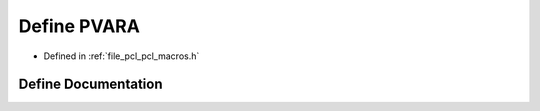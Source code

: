 .. _exhale_define_pcl__macros_8h_1ab2cca03837cfe4d65b784233474273b7:

Define PVARA
============

- Defined in :ref:`file_pcl_pcl_macros.h`


Define Documentation
--------------------


.. doxygendefine:: PVARA
